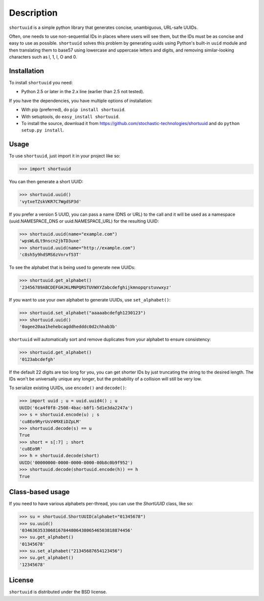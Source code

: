 ===========
Description
===========

``shortuuid`` is a simple python library that generates concise, unambiguous,
URL-safe UUIDs.

Often, one needs to use non-sequential IDs in places where users will see them,
but the IDs must be as concise and easy to use as possible. ``shortuuid`` solves
this problem by generating uuids using Python's built-in ``uuid`` module and then
translating them to base57 using lowercase and uppercase letters and digits, and
removing similar-looking characters such as l, 1, I, O and 0.

.. image:: https://travis-ci.org/stochastic-technologies/shortuuid.png
    :target: https://travis-ci.org/stochastic-technologies/shortuuid

Installation
------------

To install ``shortuuid`` you need:

* Python 2.5 or later in the 2.x line (earlier than 2.5 not tested).

If you have the dependencies, you have multiple options of installation:

* With pip (preferred), do ``pip install shortuuid``.
* With setuptools, do ``easy_install shortuuid``.
* To install the source, download it from
  https://github.com/stochastic-technologies/shortuuid and do
  ``python setup.py install``.

Usage
-----

To use ``shortuuid``, just import it in your project like so:

>>> import shortuuid

You can then generate a short UUID:

>>> shortuuid.uuid()
'vytxeTZskVKR7C7WgdSP3d'

If you prefer a version 5 UUID, you can pass a name (DNS or URL) to the call and
it will be used as a namespace (uuid.NAMESPACE_DNS or uuid.NAMESPACE_URL) for the
resulting UUID:

>>> shortuuid.uuid(name="example.com")
'wpsWLdLt9nscn2jbTD3uxe'
>>> shortuuid.uuid(name="http://example.com")
'c8sh5y9hdSMS6zVnrvf53T'

To see the alphabet that is being used to generate new UUIDs:

>>> shortuuid.get_alphabet()
'23456789ABCDEFGHJKLMNPQRSTUVWXYZabcdefghijkmnopqrstuvwxyz'

If you want to use your own alphabet to generate UUIDs, use ``set_alphabet()``:

>>> shortuuid.set_alphabet("aaaaabcdefgh1230123")
>>> shortuuid.uuid()
'0agee20aa1hehebcagddhedddc0d2chhab3b'

``shortuuid`` will automatically sort and remove duplicates from your alphabet to
ensure consistency:

>>> shortuuid.get_alphabet()
'0123abcdefgh'

If the default 22 digits are too long for you, you can get shorter IDs by just
truncating the string to the desired length. The IDs won't be universally unique
any longer, but the probability of a collision will still be very low.

To serialize existing UUIDs, use ``encode()`` and ``decode()``:

>>> import uuid ; u = uuid.uuid4() ; u
UUID('6ca4f0f8-2508-4bac-b8f1-5d1e3da2247a')
>>> s = shortuuid.encode(u) ; s
'cu8Eo9RyrUsV4MXEiDZpLM'
>>> shortuuid.decode(s) == u
True
>>> short = s[:7] ; short
'cu8Eo9R'
>>> h = shortuuid.decode(short)
UUID('00000000-0000-0000-0000-00b8c0b9f952')
>>> shortuuid.decode(shortuuid.encode(h)) == h
True

Class-based usage
-----------------

If you need to have various alphabets per-thread, you can use the `ShortUUID` class, like so:

>>> su = shortuuid.ShortUUID(alphabet="01345678")
>>> su.uuid()
'034636353306816784480643806546503818874456'
>>> su.get_alphabet()
'01345678'
>>> su.set_alphabet("21345687654123456")
>>> su.get_alphabet()
'12345678'


License
-------

``shortuuid`` is distributed under the BSD license.

